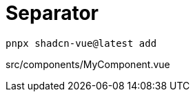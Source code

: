 = Separator

[source,bash]
----
pnpx shadcn-vue@latest add 
----

[source,vue,title="src/components/MyComponent.vue"]
----
----